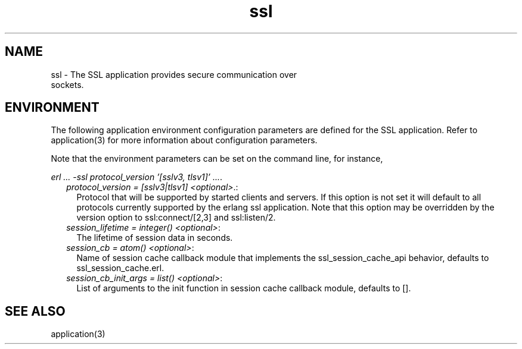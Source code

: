 .TH ssl 7 "ssl 4.1.6" "Ericsson AB" "Erlang Application Definition"
.SH NAME
ssl \- The SSL application provides secure communication over
  sockets.

.SH "ENVIRONMENT"

.LP
The following application environment configuration parameters are defined for the SSL application\&. Refer to application(3) for more information about configuration parameters\&.
.LP
Note that the environment parameters can be set on the command line, for instance,
.LP
\fIerl \&.\&.\&. -ssl protocol_version \&'[sslv3, tlsv1]\&' \&.\&.\&.\fR\&\&.
.RS 2
.TP 2
.B
\fIprotocol_version = [sslv3|tlsv1] <optional>\fR\&\&.:
Protocol that will be supported by started clients and servers\&. If this option is not set it will default to all protocols currently supported by the erlang ssl application\&. Note that this option may be overridden by the version option to ssl:connect/[2,3] and ssl:listen/2\&.
.TP 2
.B
\fIsession_lifetime = integer() <optional>\fR\&:
The lifetime of session data in seconds\&.
.TP 2
.B
\fIsession_cb = atom() <optional>\fR\&:
Name of session cache callback module that implements the ssl_session_cache_api behavior, defaults to ssl_session_cache\&.erl\&.
.TP 2
.B
\fIsession_cb_init_args = list() <optional>\fR\&:
List of arguments to the init function in session cache callback module, defaults to []\&.
.RE
.SH "SEE ALSO"

.LP
application(3)